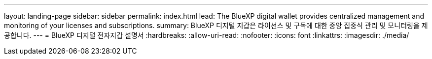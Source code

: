 ---
layout: landing-page 
sidebar: sidebar 
permalink: index.html 
lead: The BlueXP digital wallet provides centralized management and monitoring of your licenses and subscriptions. 
summary: BlueXP 디지털 지갑은 라이선스 및 구독에 대한 중앙 집중식 관리 및 모니터링을 제공합니다. 
---
= BlueXP 디지털 전자지갑 설명서
:hardbreaks:
:allow-uri-read: 
:nofooter: 
:icons: font
:linkattrs: 
:imagesdir: ./media/


